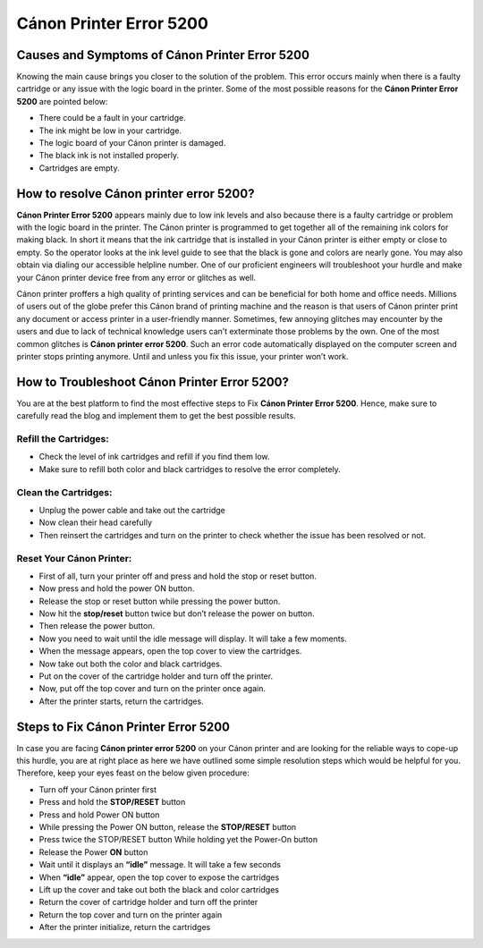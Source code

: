 *****
Cánon Printer Error 5200
*****

.. image:: gett.png
	  :width: 350px    
	  :align: center    
	  :height: 100px    
	  :alt:    
	  :target: https://canonprintererror5200.readthedocs.io/en/latest/


Causes and Symptoms of Cánon Printer Error 5200
########

Knowing the main cause brings you closer to the solution of the problem. This error occurs mainly when there is a faulty cartridge or any issue with the logic board in the printer.  Some of the most possible reasons for the **Cánon Printer Error 5200** are pointed below:

* There could be a fault in your cartridge.
* The ink might be low in your cartridge.
* The logic board of your Cánon printer is damaged.
* The black ink is not installed properly.
* Cartridges are empty.

How to resolve Cánon printer error 5200?
########

**Cánon Printer Error 5200** appears mainly due to low ink levels and also because there is a faulty cartridge or problem with the logic board in the printer. The Cánon printer is programmed to get together all of the remaining ink colors for making black. In short it means that the ink cartridge that is installed in your Cánon printer is either empty or close to empty. So the operator looks at the ink level guide to see that the black is gone and colors are nearly gone. You may also obtain via dialing our accessible helpline number. One of our proficient engineers will troubleshoot your hurdle and make your Cánon printer device free from any error or glitches as well.

Cánon printer proffers a high quality of printing services and can be beneficial for both home and office needs. Millions of users out of the globe prefer this Cánon brand of printing machine and the reason is that users of Cánon printer print any document or access printer in a user-friendly manner. Sometimes, few annoying glitches may encounter by the users and due to lack of technical knowledge users can’t exterminate those problems by the own. One of the most common glitches is **Cánon printer error 5200**. Such an error code automatically displayed on the computer screen and printer stops printing anymore. Until and unless you fix this issue, your printer won’t work.

How to Troubleshoot Cánon Printer Error 5200? 
########

You are at the best platform to find the most effective steps to Fix **Cánon Printer Error 5200**. Hence, make sure to carefully read the blog and implement them to get the best possible results.

Refill the Cartridges: 
**********************

* Check the level of ink cartridges and refill if you find them low.
* Make sure to refill both color and black cartridges to resolve the error completely.

Clean the Cartridges: 
**********************

* Unplug the power cable and take out the cartridge
* Now clean their head carefully
* Then reinsert the cartridges and turn on the printer to check whether the issue has been resolved or not.

Reset Your Cánon Printer: 
**********************

* First of all, turn your printer off and press and hold the stop or reset button.
* Now press and hold the power ON button.
* Release the stop or reset button while pressing the power button.
* Now hit the **stop/reset** button twice but don’t release the power on button.
* Then release the power button.
* Now you need to wait until the idle message will display. It will take a few moments.
* When the message appears, open the top cover to view the cartridges.
* Now take out both the color and black cartridges.
* Put on the cover of the cartridge holder and turn off the printer.
* Now, put off the top cover and turn on the printer once again.
* After the printer starts, return the cartridges.

Steps to Fix Cánon Printer Error 5200
########

In case you are facing **Cánon printer error 5200** on your Cánon printer and are looking for the reliable ways to cope-up this hurdle, you are at right place as here we have outlined some simple resolution steps which would be helpful for you. Therefore, keep your eyes feast on the below given procedure:

* Turn off your Cánon printer first
* Press and hold the **STOP/RESET** button
* Press and hold Power ON button
* While pressing the Power ON button, release the **STOP/RESET** button
* Press twice the STOP/RESET button While holding yet the Power-On button
* Release the Power **ON** button
* Wait until it displays an **“idle”** message. It will take a few seconds
* When **“idle”** appear, open the top cover to expose the cartridges
* Lift up the cover and take out both the black and color cartridges
* Return the cover of cartridge holder and turn off the printer
* Return the top cover and turn on the printer again
* After the printer initialize, return the cartridges
